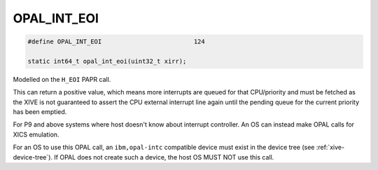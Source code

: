.. _OPAL_INT_EOI:

OPAL_INT_EOI
============

.. code-block:: c

   #define OPAL_INT_EOI				124

   static int64_t opal_int_eoi(uint32_t xirr);

Modelled on the ``H_EOI`` PAPR call.

This can return a positive value, which means more interrupts
are queued for that CPU/priority and must be fetched as the XIVE is not
guaranteed to assert the CPU external interrupt line again until the
pending queue for the current priority has been emptied.

For P9 and above systems where host doesn't know about interrupt controller.
An OS can instead make OPAL calls for XICS emulation.

For an OS to use this OPAL call, an ``ibm,opal-intc`` compatible device must
exist in the device tree (see :ref:`xive-device-tree`). If OPAL does not create
such a device, the host OS MUST NOT use this call.
